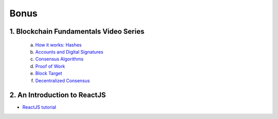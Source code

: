 =====
Bonus
=====

1. Blockchain Fundamentals Video Series
----------------------------------------

  a. `How it works: Hashes <https://drive.google.com/open?id=1LhZSWbeecr77KdcIuB75pVihs1-fR0Dv>`_
  b. `Accounts and Digital Signatures <https://drive.google.com/open?id=1J-9OaUE0lHrRXc-yWPJKrtBabdrV6vsG>`_
  c. `Consensus Algorithms <https://drive.google.com/open?id=1hFwROgiFl7YyvghrUzjpxzVi-UDz4tB4>`_
  d. `Proof of Work <https://drive.google.com/open?id=1MERLufTdik01Zn_bB_Mtg0NCYFkLYPbC>`_
  e. `Block Target <https://drive.google.com/open?id=1aWP9hkXtb3WbnjbPeKuMqPTqULvMsIAf>`_
  f. `Decentralized Consensus <https://drive.google.com/open?id=1lj8lJdRRsiljLOe2hrssfOC7pR3axMnf>`_

2. An Introduction to ReactJS
-----------------------------

- `ReactJS tutorial <https://reactjs.org/tutorial/tutorial.html>`_